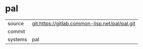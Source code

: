 * pal



|---------+-------------------------------------------|
| source  | git:https://gitlab.common-lisp.net/pal/pal.git   |
| commit  |   |
| systems | pal |
|---------+-------------------------------------------|

